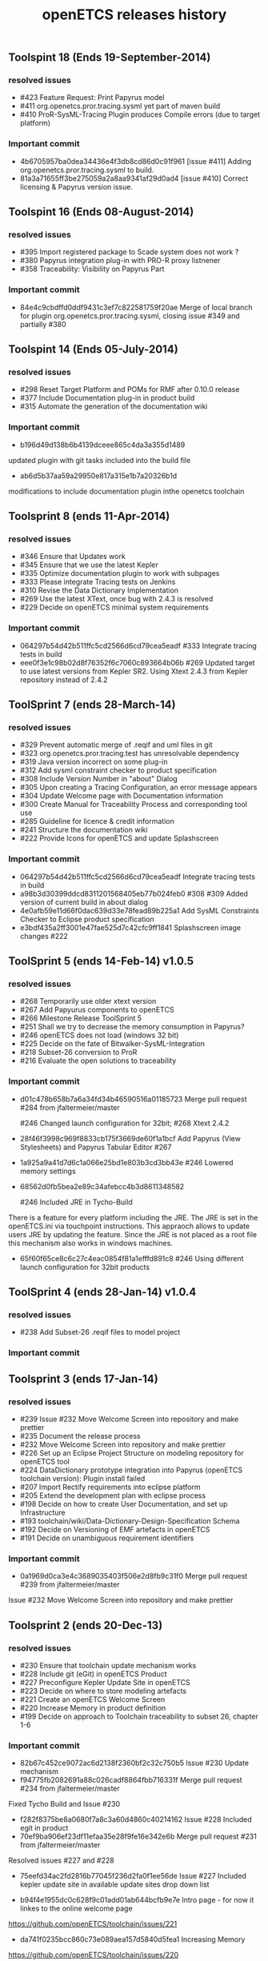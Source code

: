 ** Toolspint 18 (Ends 19-September-2014)
*** resolved issues
- #423 Feature Request: Print Papyrus model
- #411 org.openetcs.pror.tracing.sysml yet part of maven build
- #410 ProR-SysML-Tracing Plugin produces Compile errors (due to target platform)

*** Important commit 
- 4b6705957ba0dea34436e4f3db8cd86d0c91f961
 [issue #411] Adding org.openetcs.pror.tracing.sysml to build.
- 81a3a71655ff3be275059a2a8aa9341af29d0ad4
 [issue #410] Correct licensing & Papyrus version issue.


** Toolspint 16 (Ends 08-August-2014)
*** resolved issues
- #395 Import registered package to Scade system does not work ?
- #380 Papyrus integration plug-in  with PRO-R proxy listnener
- #358 Traceability: Visibility on Papyrus Part

*** Important commit 
- 84e4c9cbdffd0ddf9431c3ef7c822581759f20ae
 Merge of local branch for plugin org.openetcs.pror.tracing.sysml, closing issue #349 and partially #380
** Toolspint 14 (Ends 05-July-2014)
*** resolved issues
- #298 Reset Target Platform and POMs for RMF after 0.10.0 release
- #377 Include Documentation plug-in in product build
- #315 Automate the generation of the documentation wiki

*** Important commit 
- b196d49d138b6b4139dceee865c4da3a355d1489 
updated plugin with git tasks included into the build file 
- ab6d5b37aa59a29950e817a315e1b7a20326b1d
modifications to include documentation plugin inthe openetcs toolchain
** Toolsprint 8 (ends 11-Apr-2014)
*** resolved issues
- #346 Ensure that Updates work
- #345 Ensure that we use the latest Kepler
- #335 Optimize documentation plugin to work with subpages
- #333 Please integrate Tracing tests on Jenkins
- #310 Revise the Data Dictionary Implementation
- #269 Use the latest XText, once bug with 2.4.3 is resolved
- #229 Decide on openETCS minimal system requirements

*** Important commit 
- 064297b54d42b511ffc5cd2566d6cd79cea5eadf
 #333 Integrate tracing tests in build
- eee0f3e1c98b02d8f76352f6c7060c893664b06b
 #269 Updated target to use latest versions from Kepler SR2. Using Xtext 2.4.3 from Kepler repository instead of 2.4.2
** ToolSprint 7 (ends 28-March-14)
*** resolved issues
- #329 Prevent automatic merge of .reqif and uml files in git
- #323 org.openetcs.pror.tracing.test has unresolvable dependency
- #319 Java version incorrect on some plug-in
- #312 Add sysml constraint checker to product specification
- #308 Include Version Number in "about" Dialog
- #305 Upon creating a Tracing Configuration, an error message appears
- #304 Update Welcome page with Documentation information
- #300 Create Manual for Traceability Process and corresponding tool use
- #285 Guideline for licence & credit information
- #241 Structure the documentation wiki
- #222 Provide Icons for openETCS and update Splashscreen


*** Important commit 
- 064297b54d42b511ffc5cd2566d6cd79cea5eadf
 Integrate tracing tests in build 
- a98b3d30399ddcd8311201568405eb77b024feb0
 #308 #309 Added version of current build in about dialog
- 4e0afb59e11d66f0dac639d33e78fead89b225a1 Add SysML Constraints Checker to Eclipse product specification 
- e3bdf435a2ff3001e47fae525d7c42cfc9ff1841
 Splashscreen image changes #222

** ToolSprint 5 (ends 14-Feb-14) v1.0.5
*** resolved issues
- #268 Temporarily use older xtext version
- #267 Add Papyurus components to openETCS
- #266 Milestone Release ToolSprint 5
- #251 Shall we try to decrease the memory consumption in Papyrus?
- #246 openETCS does not load (windows 32 bit)
- #225 Decide on the fate of Bitwalker-SysML-Integration
- #218 Subset-26 conversion to ProR
- #216 Evaluate the open solutions to traceability

*** Important commit 

- d01c478b658b7a6a34fd34b46590516a01185723
 Merge pull request #284 from jfaltermeier/master

 #246 Changed launch configuration for 32bit; #268 Xtext 2.4.2
- 28f46f3998c969f8833cb175f3669de60f1a1bcf
 Add Papyrus (View Stylesheets) and Papyrus Tabular Editor #267
- 1a925a9a41d7d6c1a066e25bd1e803b3cd3bb43e 
 #246 Lowered memory settings
- 68562d0fb5bea2e89c34afebcc4b3d8611348582

 #246 Included JRE in Tycho-Build

There is a feature for every platform including the JRE. The JRE is set in the openETCS.ini via touchpoint instructions. This appraoch allows to update users JRE by updating the feature. Since the JRE is not placed as a root file this mechanism also works in windows machines.
- 65f60f65ce8c6c27c4eac0854f81a1efffd891c8
 #246 Using different launch configuration for 32bit products

** ToolSprint 4 (ends 28-Jan-14) v1.0.4
*** resolved issues
- #238 Add Subset-26 .reqif files to model project

*** Important commit 
** Toolsprint 3 (ends 17-Jan-14) 
*** resolved issues
- #239 Issue #232 Move Welcome Screen into repository and make prettier
- #235 Document the release process
- #232 Move Welcome Screen into repository and make prettier
- #226 Set up an Eclipse Project Structure on modeling repository for openETCS tool
- #224 DataDictionary prototype integration into Papyrus (openETCS toolchain version): Plugin install failed
- #207 Import Rectify requirements into eclipse platform 
- #205 Extend the development plan with eclipse process
- #198 Decide on how to create User Documentation, and set up Infrastructure
- #193 toolchain/wiki/Data-Dictionary-Design-Specification  Schema
- #192 Decide on Versioning of EMF artefacts in openETCS
- #191 Decide on unambiguous requirement identifiers

*** Important commit 
- 0a1969d0ca3e4c3689035403f506e2d8fb9c31f0
 Merge pull request #239 from jfaltermeier/master
Issue #232 Move Welcome Screen into repository and make prettier

** Toolsprint 2 (ends 20-Dec-13)
*** resolved issues
- #230 Ensure that toolchain update mechanism works
- #228 Include git (eGit) in openETCS Product
- #227 Preconfigure Kepler Update Site in openETCS
- #223 Decide on where to store modeling artefacts
- #221 Create an openETCS Welcome Screen
- #220 Increase Memory in product definition
- #199 Decide on approach to Toolchain traceability to subset 26, chapter 1-6

*** Important commit 
- 82b67c452ce9072ac6d2138f2360bf2c32c750b5
 Issue #230 Update mechanism
- f94775fb2082691a88c026cadf8864fbb716331f
 Merge pull request #234 from jfaltermeier/master

Fixed Tycho Build and Issue #230
- f282f8375be8a0680f7a8c3a60d4860c40214162
 Issue #228 Included egit in product
- 70ef9ba906ef23df11efaa35e28f9fe16e342e6b
 Merge pull request #231 from jfaltermeier/master

Resolved issues #227 and #228
- 75eefd34ac2fd2816b77045f236d2fa0f1ee56de
 Issue #227 Included kepler update site in available update sites drop down list

- b94f4e1955dc0c628f9c01add01ab644bcfb9e7e
 Intro page - for now it linkes to the online welcome page
https://github.com/openETCS/toolchain/issues/221
- da741f0235bcc860c73e089aea157d5840d5fea1
 Increasing Memory
https://github.com/openETCS/toolchain/issues/220

** Toolsprint 1 (ends 6-Dec-13)
*** resolved issues
- #219 Put a "Built on CloudBees" logo on project page 
- #213 Decide on an approach for handling Bitwalker Data
- #204 Integrate Bitwalker Data and Papyrus/SysML
- #197 Set up a continuous build environment for the tool
- #196 Extend the openETCS Product definition to include Papyrus

*** Important commit 

** Toolchain 1st release 
https://github.com/openETCS/toolchain/blob/master/Deliverables/D7.4.pdf
#+TITLE: openETCS releases history
#+OPTIONS: toc:nil num:nil

